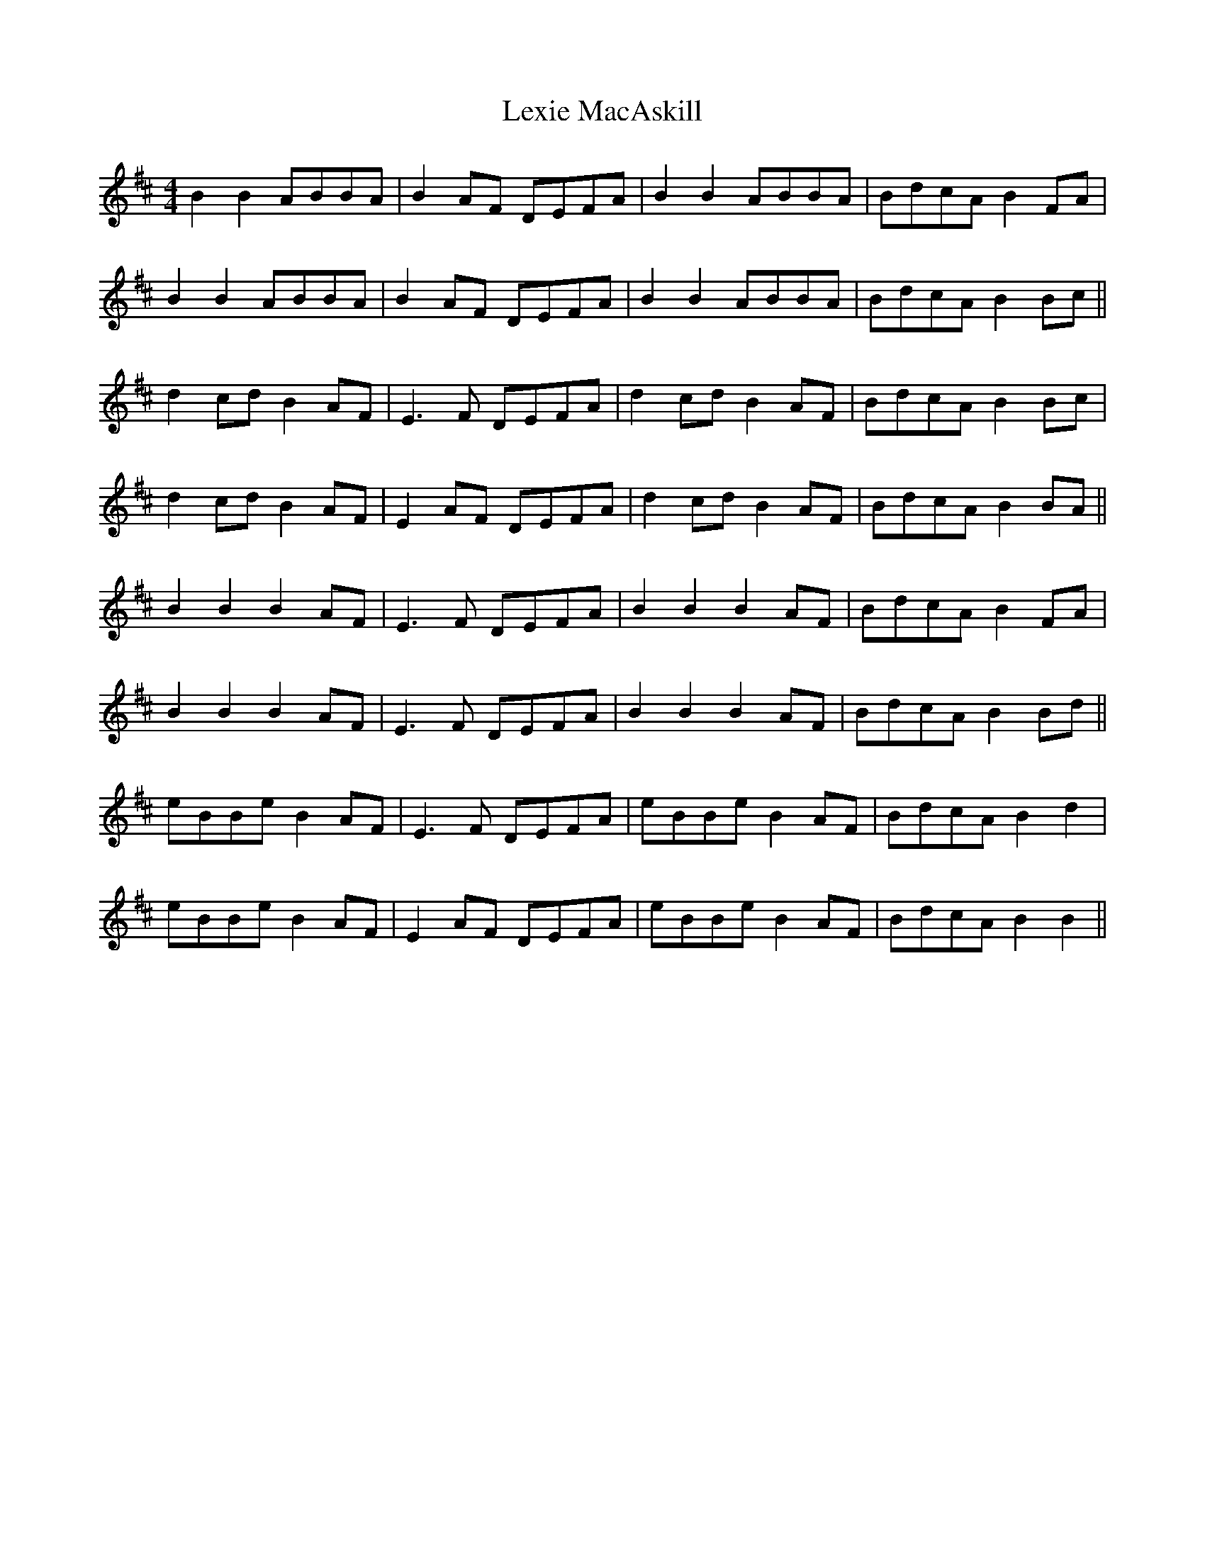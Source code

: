 X: 23490
T: Lexie MacAskill
R: reel
M: 4/4
K: Bminor
B2 B2 ABBA|B2AF DEFA|B2 B2 ABBA|BdcA B2FA|
B2 B2 ABBA|B2AF DEFA|B2 B2 ABBA|BdcA B2Bc||
d2cd B2AF|E3F DEFA|d2cd B2AF|BdcA B2Bc|
d2cd B2AF|E2AF DEFA|d2cd B2AF|BdcA B2BA||
B2 B2 B2AF|E3F DEFA|B2 B2 B2AF|BdcA B2FA|
B2 B2 B2AF|E3F DEFA|B2 B2 B2AF|BdcA B2Bd||
eBBe B2AF|E3F DEFA|eBBe B2AF|BdcA B2d2|
eBBe B2AF|E2AF DEFA|eBBe B2AF|BdcA B2B2||


